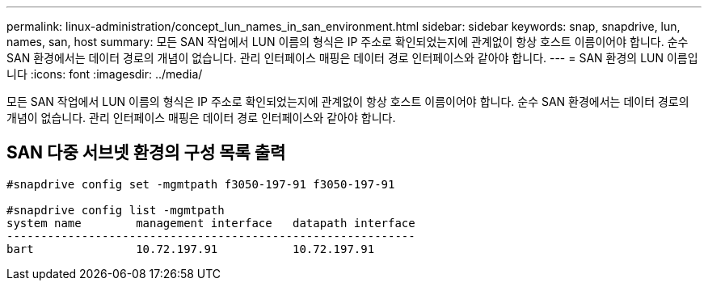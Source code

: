 ---
permalink: linux-administration/concept_lun_names_in_san_environment.html 
sidebar: sidebar 
keywords: snap, snapdrive, lun, names, san, host 
summary: 모든 SAN 작업에서 LUN 이름의 형식은 IP 주소로 확인되었는지에 관계없이 항상 호스트 이름이어야 합니다. 순수 SAN 환경에서는 데이터 경로의 개념이 없습니다. 관리 인터페이스 매핑은 데이터 경로 인터페이스와 같아야 합니다. 
---
= SAN 환경의 LUN 이름입니다
:icons: font
:imagesdir: ../media/


[role="lead"]
모든 SAN 작업에서 LUN 이름의 형식은 IP 주소로 확인되었는지에 관계없이 항상 호스트 이름이어야 합니다. 순수 SAN 환경에서는 데이터 경로의 개념이 없습니다. 관리 인터페이스 매핑은 데이터 경로 인터페이스와 같아야 합니다.



== SAN 다중 서브넷 환경의 구성 목록 출력

[listing]
----

#snapdrive config set -mgmtpath f3050-197-91 f3050-197-91

#snapdrive config list -mgmtpath
system name        management interface   datapath interface
------------------------------------------------------------
bart               10.72.197.91           10.72.197.91
----